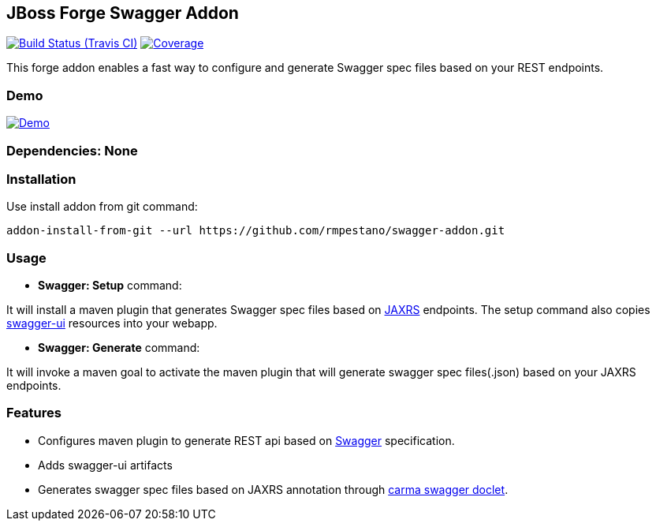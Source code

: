 == JBoss Forge Swagger Addon

image:https://travis-ci.org/rmpestano/swagger-addon.svg[Build Status (Travis CI), link=https://travis-ci.org/rmpestano/swagger-addon]
image:https://coveralls.io/repos/rmpestano/swagger-addon/badge.svg?branch=master&service=github[Coverage, link=https://coveralls.io/r/rmpestano/swagger-addon] 

This forge addon enables a fast way to configure and generate Swagger spec files based on your REST endpoints.

=== Demo

image:http://img.youtube.com/vi/Gwc3jYb2MJA/0.jpg[Demo, link=https://www.youtube.com/watch?v=Gwc3jYb2MJA, window="_blank"]
 
        
=== Dependencies: None 
 

=== Installation

Use install addon from git command:

----
addon-install-from-git --url https://github.com/rmpestano/swagger-addon.git
----


=== Usage 

* *Swagger: Setup* command: 
====
It will install a maven plugin that generates Swagger spec files based on https://jax-rs-spec.java.net/[JAXRS^] endpoints. The setup command also copies https://github.com/swagger-api/swagger-ui[swagger-ui^] resources into your webapp.
====

* *Swagger: Generate* command: 
====
It will invoke a maven goal to activate the maven plugin that will generate swagger spec files(.json) based on your JAXRS endpoints.
====

=== Features

* Configures maven plugin to generate REST api based on http://swagger.io/[Swagger^] specification. 
* Adds swagger-ui artifacts 
* Generates swagger spec files based on JAXRS annotation through https://github.com/teamcarma/swagger-jaxrs-doclet[carma swagger doclet^].  

